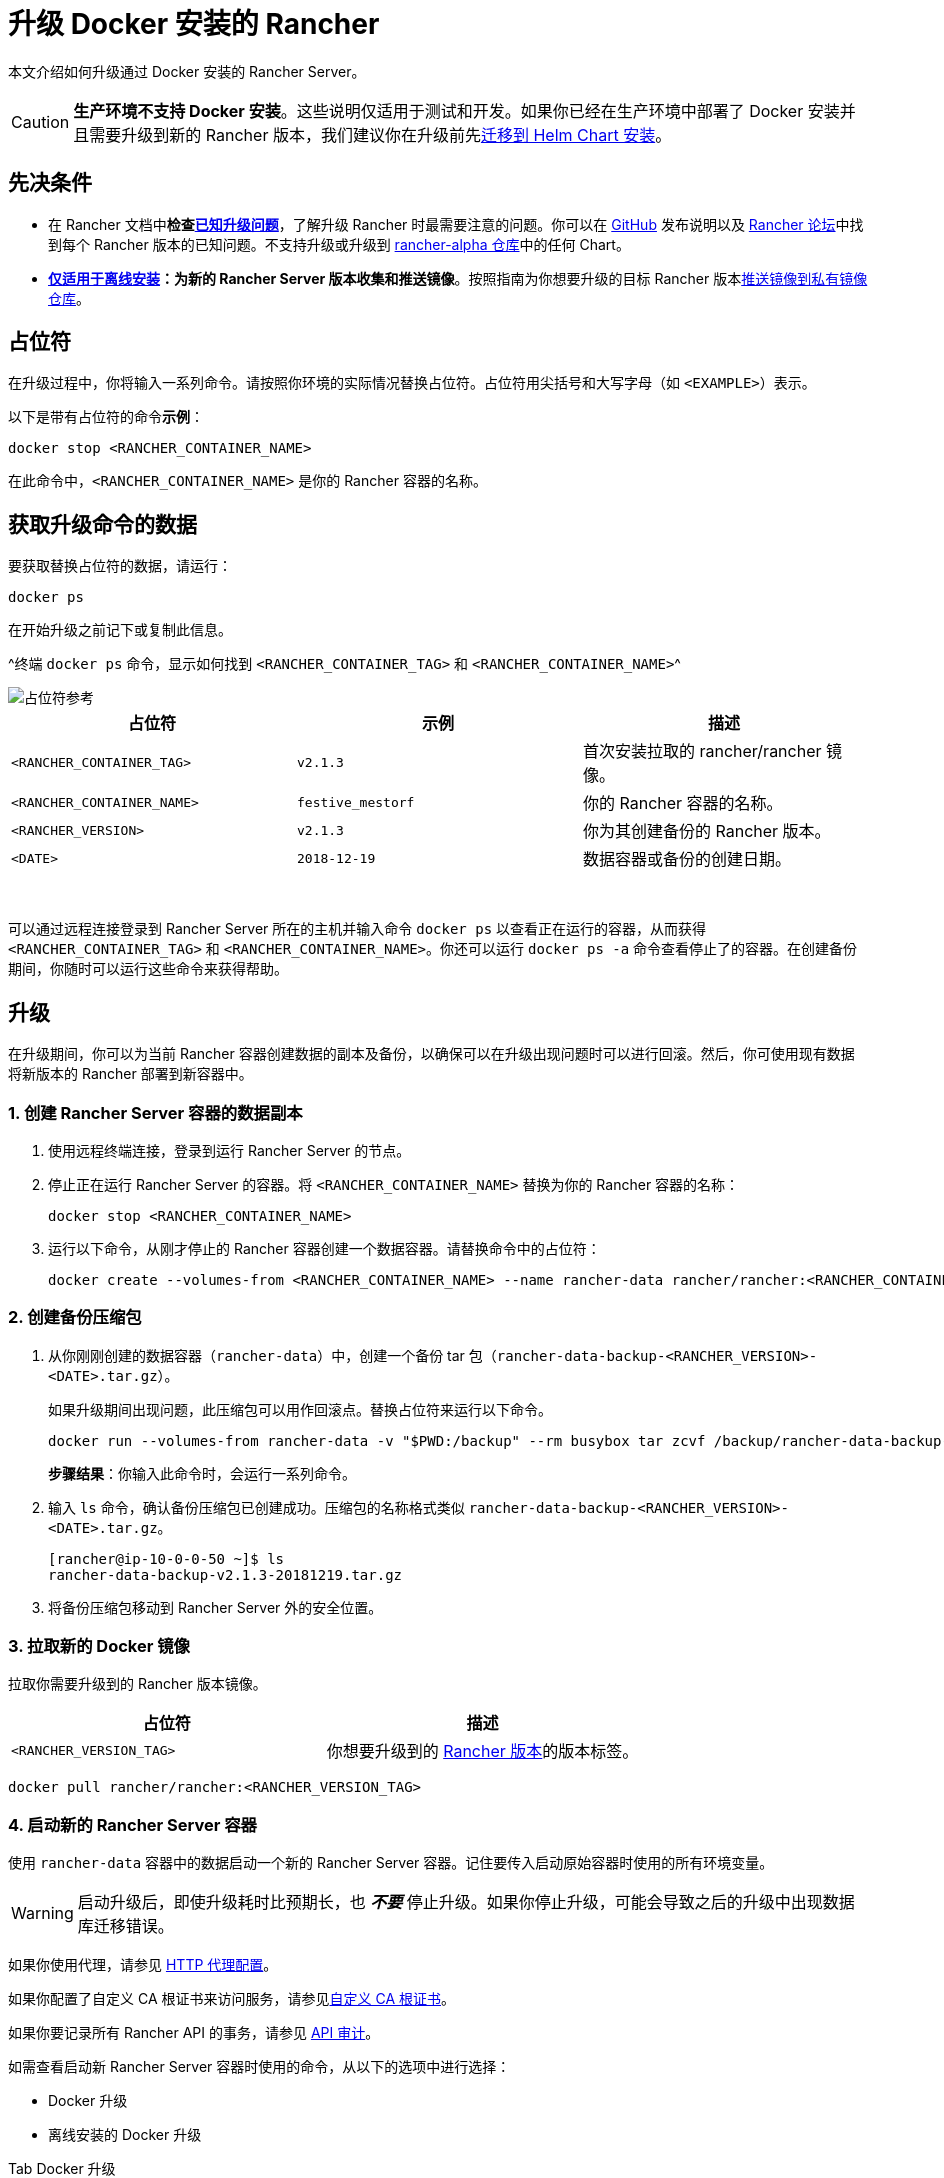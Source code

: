 = 升级 Docker 安装的 Rancher

本文介绍如何升级通过 Docker 安装的 Rancher Server。

[CAUTION]
====

*生产环境不支持 Docker 安装*。这些说明仅适用于测试和开发。如果你已经在生产环境中部署了 Docker 安装并且需要升级到新的 Rancher 版本，我们建议你在升级前先xref:../../../../how-to-guides/new-user-guides/backup-restore-and-disaster-recovery/migrate-rancher-to-new-cluster.adoc[迁移到 Helm Chart 安装]。
====


== 先决条件

* 在 Rancher 文档中**检查link:../../install-upgrade-on-a-kubernetes-cluster/upgrades.adoc#已知升级问题[已知升级问题]**，了解升级 Rancher 时最需要注意的问题。你可以在 https://github.com/rancher/rancher/releases[GitHub] 发布说明以及 https://forums.rancher.com/c/announcements/12[Rancher 论坛]中找到每个 Rancher 版本的已知问题。不支持升级或升级到 link:../../resources/choose-a-rancher-version.adoc#helm-chart-仓库[rancher-alpha 仓库]中的任何 Chart。
* *xref:../air-gapped-helm-cli-install/air-gapped-helm-cli-install.adoc[仅适用于离线安装]：为新的 Rancher Server 版本收集和推送镜像*。按照指南为你想要升级的目标 Rancher 版本xref:../air-gapped-helm-cli-install/publish-images.adoc[推送镜像到私有镜像仓库]。

== 占位符

在升级过程中，你将输入一系列命令。请按照你环境的实际情况替换占位符。占位符用尖括号和大写字母（如 `<EXAMPLE>`）表示。

以下是带有占位符的命令**示例**：

----
docker stop <RANCHER_CONTAINER_NAME>
----

在此命令中，`<RANCHER_CONTAINER_NAME>` 是你的 Rancher 容器的名称。

== 获取升级命令的数据

要获取替换占位符的数据，请运行：

----
docker ps
----

在开始升级之前记下或复制此信息。

^终端 `docker ps` 命令，显示如何找到 `<RANCHER_CONTAINER_TAG>` 和 `<RANCHER_CONTAINER_NAME>`^

image::/img/placeholder-ref.png[占位符参考]

|===
| 占位符 | 示例 | 描述

| `<RANCHER_CONTAINER_TAG>`
| `v2.1.3`
| 首次安装拉取的 rancher/rancher 镜像。

| `<RANCHER_CONTAINER_NAME>`
| `festive_mestorf`
| 你的 Rancher 容器的名称。

| `<RANCHER_VERSION>`
| `v2.1.3`
| 你为其创建备份的 Rancher 版本。

| `<DATE>`
| `2018-12-19`
| 数据容器或备份的创建日期。
|===

{blank} +

可以通过远程连接登录到 Rancher Server 所在的主机并输入命令 `docker ps` 以查看正在运行的容器，从而获得 `<RANCHER_CONTAINER_TAG>` 和 `<RANCHER_CONTAINER_NAME>`。你还可以运行 `docker ps -a` 命令查看停止了的容器。在创建备份期间，你随时可以运行这些命令来获得帮助。

== 升级

在升级期间，你可以为当前 Rancher 容器创建数据的副本及备份，以确保可以在升级出现问题时可以进行回滚。然后，你可使用现有数据将新版本的 Rancher 部署到新容器中。

=== 1. 创建 Rancher Server 容器的数据副本

. 使用远程终端连接，登录到运行 Rancher Server 的节点。
. 停止正在运行 Rancher Server 的容器。将 `<RANCHER_CONTAINER_NAME>` 替换为你的 Rancher 容器的名称：
+
----
docker stop <RANCHER_CONTAINER_NAME>
----

. +++<a id="backup">++++++</a>+++运行以下命令，从刚才停止的 Rancher 容器创建一个数据容器。请替换命令中的占位符：
+
----
docker create --volumes-from <RANCHER_CONTAINER_NAME> --name rancher-data rancher/rancher:<RANCHER_CONTAINER_TAG>
----

=== 2. 创建备份压缩包

. +++<a id="tarball">++++++</a>+++从你刚刚创建的数据容器（`rancher-data`）中，创建一个备份 tar 包（`rancher-data-backup-<RANCHER_VERSION>-<DATE>.tar.gz`）。
+
如果升级期间出现问题，此压缩包可以用作回滚点。替换占位符来运行以下命令。
+
----
docker run --volumes-from rancher-data -v "$PWD:/backup" --rm busybox tar zcvf /backup/rancher-data-backup-<RANCHER_VERSION>-<DATE>.tar.gz /var/lib/rancher
----
+
*步骤结果*：你输入此命令时，会运行一系列命令。

. 输入 `ls` 命令，确认备份压缩包已创建成功。压缩包的名称格式类似 `rancher-data-backup-<RANCHER_VERSION>-<DATE>.tar.gz`。
+
----
[rancher@ip-10-0-0-50 ~]$ ls
rancher-data-backup-v2.1.3-20181219.tar.gz
----

. 将备份压缩包移动到 Rancher Server 外的安全位置。

=== 3. 拉取新的 Docker 镜像

拉取你需要升级到的 Rancher 版本镜像。

|===
| 占位符 | 描述

| `<RANCHER_VERSION_TAG>`
| 你想要升级到的 xref:../../installation-references/helm-chart-options.adoc[Rancher 版本]的版本标签。
|===

----
docker pull rancher/rancher:<RANCHER_VERSION_TAG>
----

=== 4. 启动新的 Rancher Server 容器

使用 `rancher-data` 容器中的数据启动一个新的 Rancher Server 容器。记住要传入启动原始容器时使用的所有环境变量。

[WARNING]
====

启动升级后，即使升级耗时比预期长，也 *_不要_* 停止升级。如果你停止升级，可能会导致之后的升级中出现数据库迁移错误。
====


如果你使用代理，请参见 xref:../../../../reference-guides/single-node-rancher-in-docker/http-proxy-configuration.adoc[HTTP 代理配置]。

如果你配置了自定义 CA 根证书来访问服务，请参见link:../../../../reference-guides/single-node-rancher-in-docker/advanced-options.adoc#自定义-ca-证书[自定义 CA 根证书]。

如果你要记录所有 Rancher API 的事务，请参见 link:../../../../reference-guides/single-node-rancher-in-docker/advanced-options.adoc#api-审计日志[API 审计]。

如需查看启动新 Rancher Server 容器时使用的命令，从以下的选项中进行选择：

* Docker 升级
* 离线安装的 Docker 升级

[tabs]
======
Tab Docker 升级::
+
选择你安装 Rancher Server 时用的选项 #### 选项 A：使用 Rancher 默认的自签名证书 .单击展开 [%collapsible] ====== 如果你使用 Rancher 生成的自签名证书，则将 `--volumes-from rancher-data` 添加到你启动原始 Rancher Server 容器的命令中。 | 占位符 | 描述 | | ----------------------- | ---------------------------------------------------------------------------------------------- | | `+++<RANCHER_VERSION_TAG>+++` | 你想要升级到的 [Rancher 版本](../../installation-references/helm-chart-options.md)的版本标签。 | ``` docker run -d --volumes-from rancher-data \ --restart=unless-stopped \ -p 80:80 -p 443:443 \ --privileged \ rancher/rancher:+++<RANCHER_VERSION_TAG>+++``` 特权访问是[必须](../../../../pages-for-subheaders/rancher-on-a-single-node-with-docker.md#rancher-特权访问)的。 ====== #### 选项 B：使用你自己的证书 - 自签名 .单击展开 [%collapsible] ====== 如果你选择使用自己的自签名证书，则在启动原始 Rancher Server 容器的命令中添加 `--volumes-from rancher-data`。此外，你需要能够访问你原始安装时使用的证书。 :::note 证书要求提示： 证书文件的格式必须是 PEM。在你的证书文件中，包括链中的所有中间证书。你需要对你的证书进行排序，把你的证书放在最前面，后面跟着中间证书。 ::: | 占位符 | 描述 | | ----------------------- | ---------------------------------------------------------------------------------------------- | | `+++<CERT_DIRECTORY>+++` | 包含证书文件的目录的路径。 | | `+++<FULL_CHAIN.pem>+++` | 完整证书链的路径。 | | `+++<PRIVATE_KEY.pem>+++` | 证书私钥的路径。 | | `+++<CA_CERTS.pem>+++` | CA 证书的路径。 | | `+++<RANCHER_VERSION_TAG>+++` | 你想要升级到的 [Rancher 版本](../../installation-references/helm-chart-options.md)的版本标签。 | ``` docker run -d --volumes-from rancher-data \ --restart=unless-stopped \ -p 80:80 -p 443:443 \ -v /+++<CERT_DIRECTORY>+++/+++<FULL_CHAIN.pem>+++:/etc/rancher/ssl/cert.pem \ -v /+++<CERT_DIRECTORY>+++/+++<PRIVATE_KEY.pem>+++:/etc/rancher/ssl/key.pem \ -v /+++<CERT_DIRECTORY>+++/+++<CA_CERTS.pem>+++:/etc/rancher/ssl/cacerts.pem \ --privileged \ rancher/rancher:+++<RANCHER_VERSION_TAG>+++``` 特权访问是[必须](../../../../pages-for-subheaders/rancher-on-a-single-node-with-docker.md#rancher-特权访问)的。 ====== #### 选项 C：使用你自己的证书 - 可信 CA 签名的证书 .单击展开 [%collapsible] ====== 如果你选择使用可信 CA 签名的证书，则在启动原始 Rancher Server 容器的命令中添加 `--volumes-from rancher-data`。此外，你需要能够访问你原始安装时使用的证书。注意要使用 `--no-cacerts` 作为容器的参数，以禁用 Rancher 生成的默认 CA 证书。 :::note 证书要求提示： 证书文件的格式必须是 PEM。在你的证书文件中，包括可信 CA 提供的所有中间证书。你需要对你的证书进行排序，把你的证书放在最前面，后面跟着中间证书。如需查看示例，请参见[证书故障排除](certificate-troubleshooting.md)。 ::: | 占位符 | 描述 | | ----------------------- | ---------------------------------------------------------------------------------------------- | | `+++<CERT_DIRECTORY>+++` | 包含证书文件的目录的路径。 | | `+++<FULL_CHAIN.pem>+++` | 完整证书链的路径。 | | `+++<PRIVATE_KEY.pem>+++` | 证书私钥的路径。 | | `+++<RANCHER_VERSION_TAG>+++` | 你想要升级到的 [Rancher 版本](../../installation-references/helm-chart-options.md)的版本标签。 | ``` docker run -d --volumes-from rancher-data \ --restart=unless-stopped \ -p 80:80 -p 443:443 \ -v /+++<CERT_DIRECTORY>+++/+++<FULL_CHAIN.pem>+++:/etc/rancher/ssl/cert.pem \ -v /+++<CERT_DIRECTORY>+++/+++<PRIVATE_KEY.pem>+++:/etc/rancher/ssl/key.pem \ --privileged \ rancher/rancher:+++<RANCHER_VERSION_TAG>+++\ --no-cacerts ``` 特权访问是[必须](../../../../pages-for-subheaders/rancher-on-a-single-node-with-docker.md#rancher-特权访问)的。 ====== #### 选项 D：Let's Encrypt 证书 .单击展开 [%collapsible] ====== :::caution Let's Encrypt 对新证书请求有频率限制。因此，请限制创建或销毁容器的频率。详情请参见 [Let's Encrypt 官方文档 - 频率限制](https://letsencrypt.org/docs/rate-limits/)。 ::: 如果你选择使用 [Let's Encrypt](https://letsencrypt.org/) 证书，则在启动原始 Rancher Server 容器的命令中添加 `--volumes-from rancher-data`，并且提供最初安装 Rancher 时使用的域名。 :::note 证书要求提示： - 在 DNS 中创建一条记录，将 Linux 主机 IP 地址绑定到要用于访问 Rancher 的主机名（例如，`rancher.mydomain.com`）。 - 在 Linux 主机上打开 `TCP/80` 端口。Let's Encrypt 的 HTTP-01 质询可以来自任何源 IP 地址，因此端口 `TCP/80` 必须开放开所有 IP 地址。 ::: | 占位符 | 描述 | | ----------------------- | ---------------------------------------------------------------------------------------------- | | `+++<RANCHER_VERSION_TAG>+++` | 你想要升级到的 [Rancher 版本](../../installation-references/helm-chart-options.md)的版本标签。 | | `+++<YOUR.DNS.NAME>+++` | 你最初使用的域名 | ``` docker run -d --volumes-from rancher-data \ --restart=unless-stopped \ -p 80:80 -p 443:443 \ --privileged \ rancher/rancher:+++<RANCHER_VERSION_TAG>+++\ --acme-domain +++<YOUR.DNS.NAME>+++``` 特权访问是[必须](../../../../pages-for-subheaders/rancher-on-a-single-node-with-docker.md#rancher-特权访问)的。 ======  

Tab Docker 离线升级::
+
出于安全考虑，使用 Rancher 时请使用 SSL（Secure Sockets Layer）。SSL 保护所有 Rancher 网络通信（如登录和与集群交互）的安全。 启动新的 Rancher Server 容器时，从以下的选项中进行选择： #### 选项 A：使用 Rancher 默认的自签名证书 .单击展开 [%collapsible] ====== 如果你使用 Rancher 生成的自签名证书，则将 `--volumes-from rancher-data` 添加到你启动原始 Rancher Server 容器的命令中。 | 占位符 | 描述 | | -------------------------------- | ---------------------------------------------------------------------------------------------- | | `+++<REGISTRY.YOURDOMAIN.COM:PORT>+++` | 私有镜像仓库的 URL 和端口。 | | `+++<RANCHER_VERSION_TAG>+++` | 你想要升级到的 [Rancher 版本](../../installation-references/helm-chart-options.md)的版本标签。 | ``` docker run -d --volumes-from rancher-data \ --restart=unless-stopped \ -p 80:80 -p 443:443 \ -e CATTLE_SYSTEM_DEFAULT_REGISTRY=+++<REGISTRY.YOURDOMAIN.COM:PORT>+++\ # 设置在 Rancher 中使用的默认私有镜像仓库 -e CATTLE_SYSTEM_CATALOG=bundled \ # 使用打包的 Rancher System Chart --privileged \ +++<REGISTRY.YOURDOMAIN.COM:PORT>+++/rancher/rancher:+++<RANCHER_VERSION_TAG>+++``` 特权访问是[必须](../../../../pages-for-subheaders/rancher-on-a-single-node-with-docker.md#rancher-特权访问)的。 ====== #### 选项 B：使用你自己的证书 - 自签名 .单击展开 [%collapsible] ====== 如果你选择使用自己的自签名证书，则在启动原始 Rancher Server 容器的命令中添加 `--volumes-from rancher-data`。此外，你需要能够访问你原始安装时使用的证书。 :::note 证书要求提示： 证书文件的格式必须是 PEM。在你的证书文件中，包括链中的所有中间证书。你需要对你的证书进行排序，把你的证书放在最前面，后面跟着中间证书。如需查看示例，请参见[证书故障排除](certificate-troubleshooting.md)。 ::: | 占位符 | 描述 | | -------------------------------- | ---------------------------------------------------------------------------------------------- | | `+++<CERT_DIRECTORY>+++` | 包含证书文件的目录的路径。 | | `+++<FULL_CHAIN.pem>+++` | 完整证书链的路径。 | | `+++<PRIVATE_KEY.pem>+++` | 证书私钥的路径。 | | `+++<CA_CERTS.pem>+++` | CA 证书的路径。 | | `+++<REGISTRY.YOURDOMAIN.COM:PORT>+++` | 私有镜像仓库的 URL 和端口。 | | `+++<RANCHER_VERSION_TAG>+++` | 你想要升级到的 [Rancher 版本](../../installation-references/helm-chart-options.md)的版本标签。 | ``` docker run -d --restart=unless-stopped \ -p 80:80 -p 443:443 \ -v /+++<CERT_DIRECTORY>+++/+++<FULL_CHAIN.pem>+++:/etc/rancher/ssl/cert.pem \ -v /+++<CERT_DIRECTORY>+++/+++<PRIVATE_KEY.pem>+++:/etc/rancher/ssl/key.pem \ -v /+++<CERT_DIRECTORY>+++/+++<CA_CERTS.pem>+++:/etc/rancher/ssl/cacerts.pem \ -e CATTLE_SYSTEM_DEFAULT_REGISTRY=+++<REGISTRY.YOURDOMAIN.COM:PORT>+++\ # 设置在 Rancher 中使用的默认私有镜像仓库 -e CATTLE_SYSTEM_CATALOG=bundled \ # 使用打包的 Rancher System Chart --privileged \ +++<REGISTRY.YOURDOMAIN.COM:PORT>+++/rancher/rancher:+++<RANCHER_VERSION_TAG>+++``` 特权访问是[必须](../../../../pages-for-subheaders/rancher-on-a-single-node-with-docker.md#rancher-特权访问)的。 ====== #### 选项 C：使用你自己的证书 - 可信 CA 签名的证书 .单击展开 [%collapsible] ====== 如果你选择使用可信 CA 签名的证书，则在启动原始 Rancher Server 容器的命令中添加 `--volumes-from rancher-data`。此外，你需要能够访问你原始安装时使用的证书。 :::note 证书要求提示： 证书文件的格式必须是 PEM。在你的证书文件中，包括可信 CA 提供的所有中间证书。你需要对你的证书进行排序，把你的证书放在最前面，后面跟着中间证书。如需查看示例，请参见[证书故障排除](certificate-troubleshooting.md)。 ::: | 占位符 | 描述 | | -------------------------------- | ---------------------------------------------------------------------------------------------- | | `+++<CERT_DIRECTORY>+++` | 包含证书文件的目录的路径。 | | `+++<FULL_CHAIN.pem>+++` | 完整证书链的路径。 | | `+++<PRIVATE_KEY.pem>+++` | 证书私钥的路径。 | | `+++<REGISTRY.YOURDOMAIN.COM:PORT>+++` | 私有镜像仓库的 URL 和端口。 | | `+++<RANCHER_VERSION_TAG>+++` | 你想要升级到的 [Rancher 版本](../../installation-references/helm-chart-options.md)的版本标签。 | :::note 使用 `--no-cacerts` 作为容器的参数，以禁用 Rancher 生成的默认 CA 证书。 ::: ``` docker run -d --volumes-from rancher-data \ --restart=unless-stopped \ -p 80:80 -p 443:443 \ --no-cacerts \ -v /+++<CERT_DIRECTORY>+++/+++<FULL_CHAIN.pem>+++:/etc/rancher/ssl/cert.pem \ -v /+++<CERT_DIRECTORY>+++/+++<PRIVATE_KEY.pem>+++:/etc/rancher/ssl/key.pem \ -e CATTLE_SYSTEM_DEFAULT_REGISTRY=+++<REGISTRY.YOURDOMAIN.COM:PORT>+++\ # 设置在 Rancher 中使用的默认私有镜像仓库 -e CATTLE_SYSTEM_CATALOG=bundled \ # 使用打包的 Rancher System Chart --privileged +++<REGISTRY.YOURDOMAIN.COM:PORT>+++/rancher/rancher:+++<RANCHER_VERSION_TAG>+++``` 特权访问是[必须](../../../../pages-for-subheaders/rancher-on-a-single-node-with-docker.md#rancher-特权访问)的。 ======  
====== **结果**：你已升级 Rancher。已升级 Server 中的数据将保存在 `rancher-data` 容器中，用于将来的升级。 ### 5. 验证升级 登录到 Rancher。通过检查浏览器左下角的版本号，确认升级是否成功。 :::note 升级后下游集群出现网络问题？ 请参见[恢复集群网络](/versioned_docs/version-2.0-2.4/getting-started/installation-and-upgrade/install-upgrade-on-a-kubernetes-cluster/upgrades/namespace-migration.md)。 ::: ### 6. 清理旧的 Rancher Server 容器 移除旧的 Rancher Server 容器。如果你仅停止了旧的 Rancher Server 容器，但没有移除它，该容器还可能在服务器下次重启后重新启动。 ## 回滚 如果升级没有成功完成，你可以将 Rancher Server 及其数据回滚到上次的健康状态。详情请参见 [Docker 回滚](roll-back-docker-installed-rancher.md)。+++</RANCHER_VERSION_TAG>++++++</REGISTRY.YOURDOMAIN.COM:PORT>++++++</REGISTRY.YOURDOMAIN.COM:PORT>++++++</PRIVATE_KEY.pem>++++++</CERT_DIRECTORY>++++++</FULL_CHAIN.pem>++++++</CERT_DIRECTORY>++++++</RANCHER_VERSION_TAG>++++++</REGISTRY.YOURDOMAIN.COM:PORT>++++++</PRIVATE_KEY.pem>++++++</FULL_CHAIN.pem>++++++</CERT_DIRECTORY>++++++</RANCHER_VERSION_TAG>++++++</REGISTRY.YOURDOMAIN.COM:PORT>++++++</REGISTRY.YOURDOMAIN.COM:PORT>++++++</CA_CERTS.pem>++++++</CERT_DIRECTORY>++++++</PRIVATE_KEY.pem>++++++</CERT_DIRECTORY>++++++</FULL_CHAIN.pem>++++++</CERT_DIRECTORY>++++++</RANCHER_VERSION_TAG>++++++</REGISTRY.YOURDOMAIN.COM:PORT>++++++</CA_CERTS.pem>++++++</PRIVATE_KEY.pem>++++++</FULL_CHAIN.pem>++++++</CERT_DIRECTORY>++++++</RANCHER_VERSION_TAG>++++++</REGISTRY.YOURDOMAIN.COM:PORT>++++++</REGISTRY.YOURDOMAIN.COM:PORT>++++++</RANCHER_VERSION_TAG>++++++</REGISTRY.YOURDOMAIN.COM:PORT></YOUR.DNS.NAME>++++++</RANCHER_VERSION_TAG>++++++</YOUR.DNS.NAME>++++++</RANCHER_VERSION_TAG>++++++</RANCHER_VERSION_TAG>++++++</PRIVATE_KEY.pem>++++++</CERT_DIRECTORY>++++++</FULL_CHAIN.pem>++++++</CERT_DIRECTORY>++++++</RANCHER_VERSION_TAG>++++++</PRIVATE_KEY.pem>++++++</FULL_CHAIN.pem>++++++</CERT_DIRECTORY>++++++</RANCHER_VERSION_TAG>++++++</CA_CERTS.pem>++++++</CERT_DIRECTORY>++++++</PRIVATE_KEY.pem>++++++</CERT_DIRECTORY>++++++</FULL_CHAIN.pem>++++++</CERT_DIRECTORY>++++++</RANCHER_VERSION_TAG>++++++</CA_CERTS.pem>++++++</PRIVATE_KEY.pem>++++++</FULL_CHAIN.pem>++++++</CERT_DIRECTORY>++++++</RANCHER_VERSION_TAG>++++++</RANCHER_VERSION_TAG>
======
